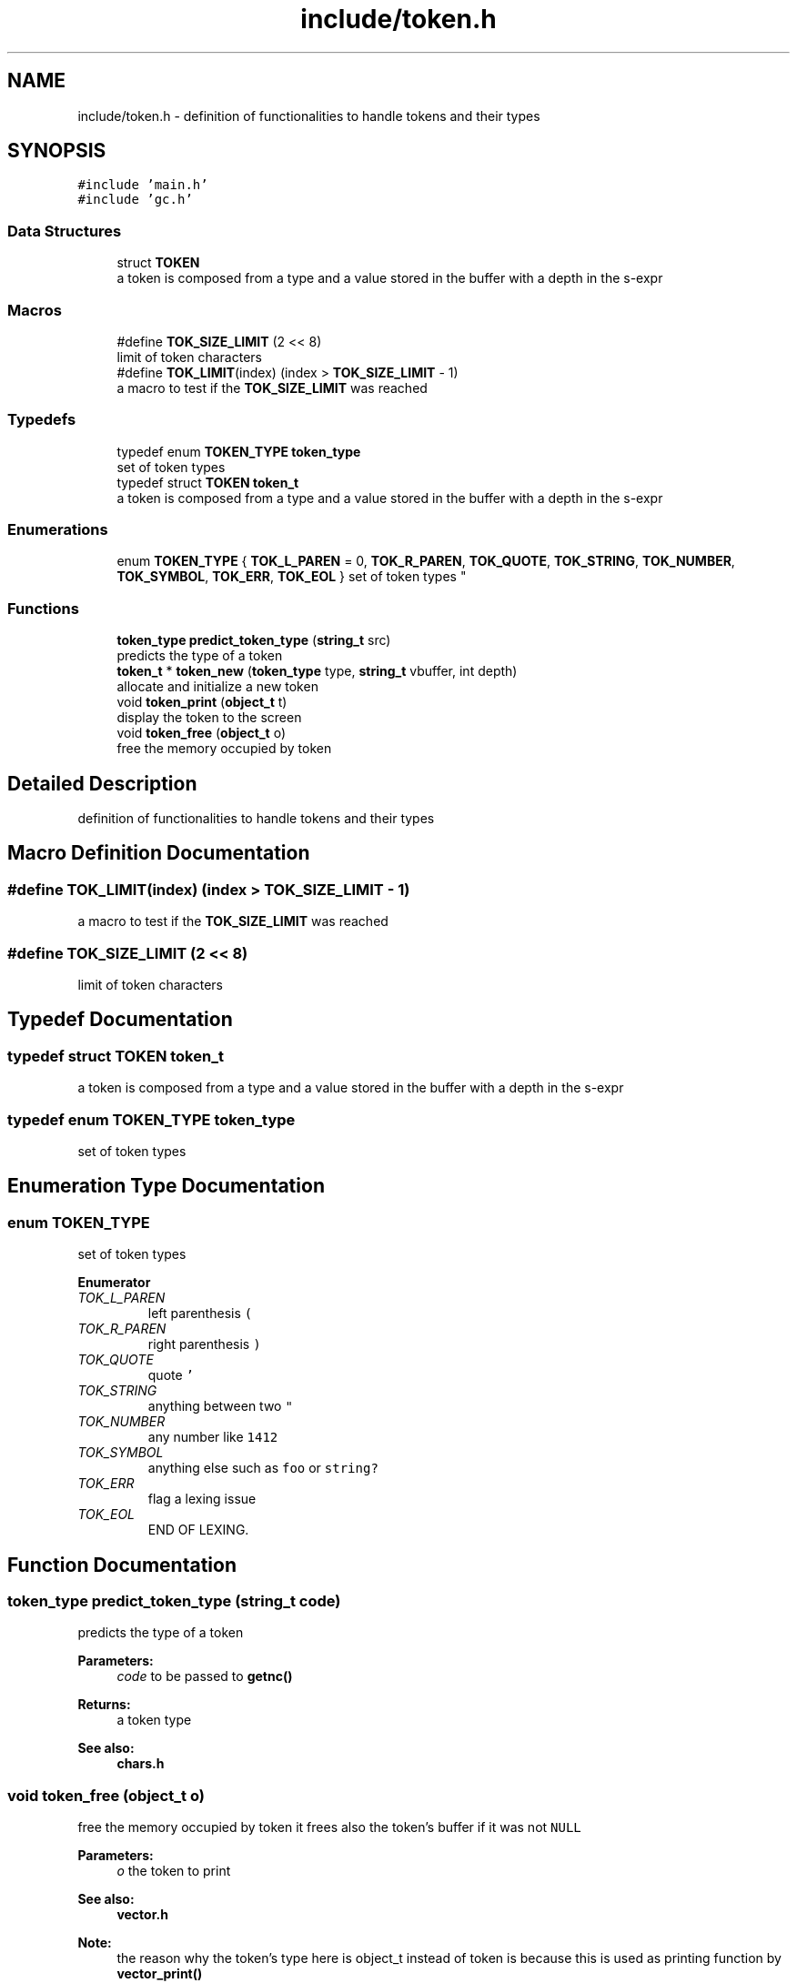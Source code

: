 .TH "include/token.h" 3 "Sat Dec 1 2018" "Version v0.0.1" "Minimal Scheme/Lisp Interpreter" \" -*- nroff -*-
.ad l
.nh
.SH NAME
include/token.h \- definition of functionalities to handle tokens and their types  

.SH SYNOPSIS
.br
.PP
\fC#include 'main\&.h'\fP
.br
\fC#include 'gc\&.h'\fP
.br

.SS "Data Structures"

.in +1c
.ti -1c
.RI "struct \fBTOKEN\fP"
.br
.RI "a token is composed from a type and a value stored in the buffer with a depth in the s-expr "
.in -1c
.SS "Macros"

.in +1c
.ti -1c
.RI "#define \fBTOK_SIZE_LIMIT\fP   (2 << 8)"
.br
.RI "limit of token characters "
.ti -1c
.RI "#define \fBTOK_LIMIT\fP(index)   (index > \fBTOK_SIZE_LIMIT\fP \- 1)"
.br
.RI "a macro to test if the \fBTOK_SIZE_LIMIT\fP was reached "
.in -1c
.SS "Typedefs"

.in +1c
.ti -1c
.RI "typedef enum \fBTOKEN_TYPE\fP \fBtoken_type\fP"
.br
.RI "set of token types "
.ti -1c
.RI "typedef struct \fBTOKEN\fP \fBtoken_t\fP"
.br
.RI "a token is composed from a type and a value stored in the buffer with a depth in the s-expr "
.in -1c
.SS "Enumerations"

.in +1c
.ti -1c
.RI "enum \fBTOKEN_TYPE\fP { \fBTOK_L_PAREN\fP = 0, \fBTOK_R_PAREN\fP, \fBTOK_QUOTE\fP, \fBTOK_STRING\fP, \fBTOK_NUMBER\fP, \fBTOK_SYMBOL\fP, \fBTOK_ERR\fP, \fBTOK_EOL\fP }
.RI "set of token types ""
.br
.in -1c
.SS "Functions"

.in +1c
.ti -1c
.RI "\fBtoken_type\fP \fBpredict_token_type\fP (\fBstring_t\fP src)"
.br
.RI "predicts the type of a token "
.ti -1c
.RI "\fBtoken_t\fP * \fBtoken_new\fP (\fBtoken_type\fP type, \fBstring_t\fP vbuffer, int depth)"
.br
.RI "allocate and initialize a new token "
.ti -1c
.RI "void \fBtoken_print\fP (\fBobject_t\fP t)"
.br
.RI "display the token to the screen "
.ti -1c
.RI "void \fBtoken_free\fP (\fBobject_t\fP o)"
.br
.RI "free the memory occupied by token "
.in -1c
.SH "Detailed Description"
.PP 
definition of functionalities to handle tokens and their types 


.SH "Macro Definition Documentation"
.PP 
.SS "#define TOK_LIMIT(index)   (index > \fBTOK_SIZE_LIMIT\fP \- 1)"

.PP
a macro to test if the \fBTOK_SIZE_LIMIT\fP was reached 
.SS "#define TOK_SIZE_LIMIT   (2 << 8)"

.PP
limit of token characters 
.SH "Typedef Documentation"
.PP 
.SS "typedef struct \fBTOKEN\fP  \fBtoken_t\fP"

.PP
a token is composed from a type and a value stored in the buffer with a depth in the s-expr 
.SS "typedef enum \fBTOKEN_TYPE\fP  \fBtoken_type\fP"

.PP
set of token types 
.SH "Enumeration Type Documentation"
.PP 
.SS "enum \fBTOKEN_TYPE\fP"

.PP
set of token types 
.PP
\fBEnumerator\fP
.in +1c
.TP
\fB\fITOK_L_PAREN \fP\fP
left parenthesis \fC(\fP 
.TP
\fB\fITOK_R_PAREN \fP\fP
right parenthesis \fC)\fP 
.TP
\fB\fITOK_QUOTE \fP\fP
quote \fC'\fP 
.TP
\fB\fITOK_STRING \fP\fP
anything between two \fC"\fP 
.TP
\fB\fITOK_NUMBER \fP\fP
any number like \fC1412\fP 
.TP
\fB\fITOK_SYMBOL \fP\fP
anything else such as \fCfoo\fP or \fCstring?\fP 
.TP
\fB\fITOK_ERR \fP\fP
flag a lexing issue 
.TP
\fB\fITOK_EOL \fP\fP
END OF LEXING\&. 
.SH "Function Documentation"
.PP 
.SS "\fBtoken_type\fP predict_token_type (\fBstring_t\fP code)"

.PP
predicts the type of a token 
.PP
\fBParameters:\fP
.RS 4
\fIcode\fP to be passed to \fBgetnc()\fP
.RE
.PP
\fBReturns:\fP
.RS 4
a token type
.RE
.PP
\fBSee also:\fP
.RS 4
\fBchars\&.h\fP 
.RE
.PP

.SS "void token_free (\fBobject_t\fP o)"

.PP
free the memory occupied by token it frees also the token's buffer if it was not \fCNULL\fP 
.PP
\fBParameters:\fP
.RS 4
\fIo\fP the token to print
.RE
.PP
\fBSee also:\fP
.RS 4
\fBvector\&.h\fP 
.RE
.PP
\fBNote:\fP
.RS 4
the reason why the token's type here is object_t instead of token is because this is used as printing function by \fBvector_print()\fP 
.RE
.PP

.SS "\fBtoken_t\fP* token_new (\fBtoken_type\fP type, \fBstring_t\fP vbuffer, int depth)"

.PP
allocate and initialize a new token 
.PP
\fBParameters:\fP
.RS 4
\fItype\fP one of the types in \fBTOKEN_TYPE\fP 
.br
\fIvbuffer\fP token as text 
.br
\fIdepth\fP how many parenthesis are there
.RE
.PP
\fBReturns:\fP
.RS 4
the initialized token 
.RE
.PP

.SS "void token_print (\fBobject_t\fP o)"

.PP
display the token to the screen display the token as DEPTH - TYPE - BUFFER to the stdout using stdio printf
.PP
\fBParameters:\fP
.RS 4
\fIo\fP the token to print
.RE
.PP
\fBSee also:\fP
.RS 4
\fBvector\&.h\fP 
.RE
.PP
\fBNote:\fP
.RS 4
the reason why the token's type here is object_t instead of token is because this is used as printing function by \fBvector_print()\fP 
.RE
.PP

.SH "Author"
.PP 
Generated automatically by Doxygen for Minimal Scheme/Lisp Interpreter from the source code\&.
